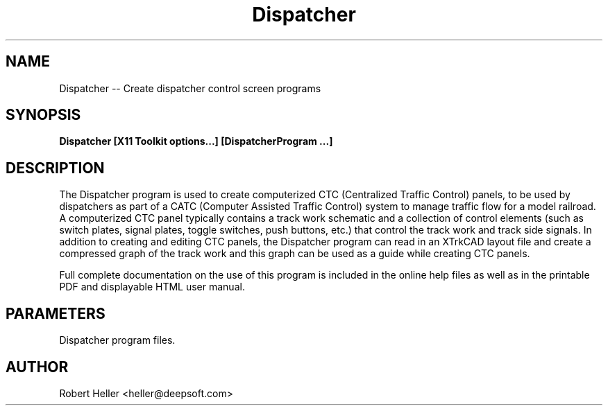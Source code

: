 .\" * 
.\" * ------------------------------------------------------------------
.\" * Dispatcher.1 - Dispatcher program
.\" * Created by Robert Heller on Thu Aug 14 20:53:36 2008
.\" * ------------------------------------------------------------------
.\" * Modification History: $Log$
.\" * Modification History: Revision 1.1  2002/07/28 14:03:50  heller
.\" * Modification History: Add it copyright notice headers
.\" * Modification History:
.\" * ------------------------------------------------------------------
.\" * Contents:
.\" * ------------------------------------------------------------------
.\" *  
.\" *     Model RR System, Version 2
.\" *     Copyright (C) 1994,1995,2002-2005  Robert Heller D/B/A Deepwoods Software
.\" * 			51 Locke Hill Road
.\" * 			Wendell, MA 01379-9728
.\" * 
.\" *     This program is free software; you can redistribute it and/or modify
.\" *     it under the terms of the GNU General Public License as published by
.\" *     the Free Software Foundation; either version 2 of the License, or
.\" *     (at your option) any later version.
.\" * 
.\" *     This program is distributed in the hope that it will be useful,
.\" *     but WITHOUT ANY WARRANTY; without even the implied warranty of
.\" *     MERCHANTABILITY or FITNESS FOR A PARTICULAR PURPOSE.  See the
.\" *     GNU General Public License for more details.
.\" * 
.\" *     You should have received a copy of the GNU General Public License
.\" *     along with this program; if not, write to the Free Software
.\" *     Foundation, Inc., 675 Mass Ave, Cambridge, MA 02139, USA.
.\" * 
.\" *  
.\" *
.TH Dispatcher 1 "Aug 2008" "Model Railroad System" "User Manual"
.SH NAME
Dispatcher -- Create dispatcher control screen programs
.SH SYNOPSIS
.B Dispatcher [X11 Toolkit options...] [DispatcherProgram ...]
.SH DESCRIPTION
The Dispatcher program is used to create computerized CTC (Centralized
Traffic Control) panels, to be used by dispatchers as part of a CATC
(Computer Assisted Traffic Control) system to manage traffic flow for a
model railroad.  A computerized CTC panel typically contains a track work
schematic and a collection of control elements (such as switch plates,
signal plates, toggle switches, push buttons, etc.) that control the
track work and track side signals.  In addition to creating and editing
CTC panels, the Dispatcher program can read in an XTrkCAD layout file
and create a compressed graph of the track work and this graph can be
used as a guide while creating CTC panels.
.PP
Full complete documentation on the use of this program is included in the 
online help files as well as in the printable PDF and displayable HTML user 
manual.
.SH PARAMETERS
Dispatcher program files.
.SH AUTHOR
Robert Heller <heller@deepsoft.com>


